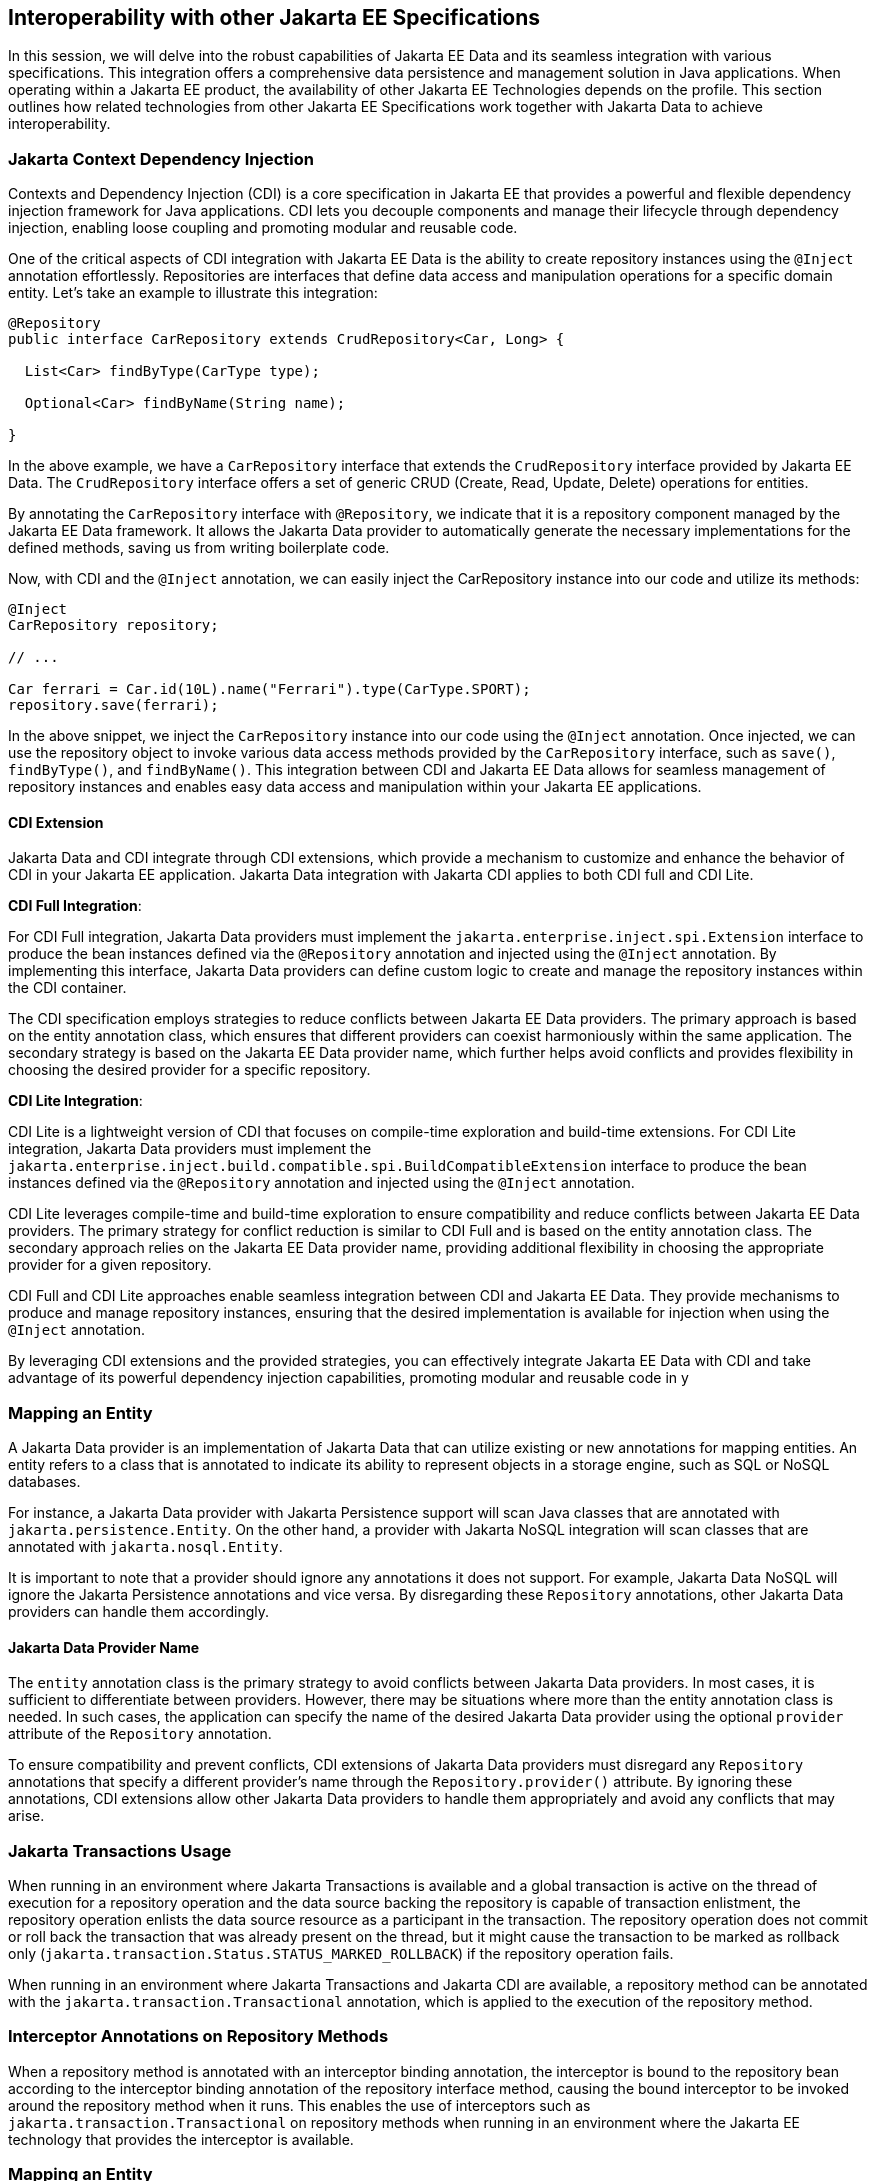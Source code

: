 == Interoperability with other Jakarta EE Specifications

In this session, we will delve into the robust capabilities of Jakarta EE Data and its seamless integration with various specifications. This integration offers a comprehensive data persistence and management solution in Java applications. When operating within a Jakarta EE product, the availability of other Jakarta EE Technologies depends on the profile. This section outlines how related technologies from other Jakarta EE Specifications work together with Jakarta Data to achieve interoperability.

=== Jakarta Context Dependency Injection

Contexts and Dependency Injection (CDI) is a core specification in Jakarta EE that provides a powerful and flexible dependency injection framework for Java applications. CDI lets you decouple components and manage their lifecycle through dependency injection, enabling loose coupling and promoting modular and reusable code.

One of the critical aspects of CDI integration with Jakarta EE Data is the ability to create repository instances using the `@Inject` annotation effortlessly. Repositories are interfaces that define data access and manipulation operations for a specific domain entity. Let's take an example to illustrate this integration:

[source,java]
----
@Repository
public interface CarRepository extends CrudRepository<Car, Long> {

  List<Car> findByType(CarType type);

  Optional<Car> findByName(String name);

}
----

In the above example, we have a `CarRepository` interface that extends the `CrudRepository` interface provided by Jakarta EE Data. The `CrudRepository` interface offers a set of generic CRUD (Create, Read, Update, Delete) operations for entities.

By annotating the `CarRepository` interface with `@Repository`, we indicate that it is a repository component managed by the Jakarta EE Data framework. It allows the Jakarta Data provider to automatically generate the necessary implementations for the defined methods, saving us from writing boilerplate code.

Now, with CDI and the `@Inject` annotation, we can easily inject the CarRepository instance into our code and utilize its methods:

[source,java]
----
@Inject
CarRepository repository;

// ...

Car ferrari = Car.id(10L).name("Ferrari").type(CarType.SPORT);
repository.save(ferrari);
----

In the above snippet, we inject the `CarRepository` instance into our code using the `@Inject` annotation. Once injected, we can use the repository object to invoke various data access methods provided by the `CarRepository` interface, such as `save()`, `findByType()`, and `findByName()`.
This integration between CDI and Jakarta EE Data allows for seamless management of repository instances and enables easy data access and manipulation within your Jakarta EE applications.

==== CDI Extension

Jakarta Data and CDI integrate through CDI extensions, which provide a mechanism to customize and enhance the behavior of CDI in your Jakarta EE application. Jakarta Data integration with Jakarta CDI applies to both CDI full and CDI Lite.

*CDI Full Integration*:

For CDI Full integration, Jakarta Data providers must implement the `jakarta.enterprise.inject.spi.Extension` interface to produce the bean instances defined via the `@Repository` annotation and injected using the `@Inject` annotation. By implementing this interface, Jakarta Data providers can define custom logic to create and manage the repository instances within the CDI container.

The CDI specification employs strategies to reduce conflicts between Jakarta EE Data providers. The primary approach is based on the entity annotation class, which ensures that different providers can coexist harmoniously within the same application. The secondary strategy is based on the Jakarta EE Data provider name, which further helps avoid conflicts and provides flexibility in choosing the desired provider for a specific repository.

*CDI Lite Integration*:

CDI Lite is a lightweight version of CDI that focuses on compile-time exploration and build-time extensions. For CDI Lite integration, Jakarta Data providers must implement the `jakarta.enterprise.inject.build.compatible.spi.BuildCompatibleExtension` interface to produce the bean instances defined via the `@Repository` annotation and injected using the `@Inject` annotation.

CDI Lite leverages compile-time and build-time exploration to ensure compatibility and reduce conflicts between Jakarta EE Data providers. The primary strategy for conflict reduction is similar to CDI Full and is based on the entity annotation class. The secondary approach relies on the Jakarta EE Data provider name, providing additional flexibility in choosing the appropriate provider for a given repository.

CDI Full and CDI Lite approaches enable seamless integration between CDI and Jakarta EE Data. They provide mechanisms to produce and manage repository instances, ensuring that the desired implementation is available for injection when using the `@Inject` annotation.

By leveraging CDI extensions and the provided strategies, you can effectively integrate Jakarta EE Data with CDI and take advantage of its powerful dependency injection capabilities, promoting modular and reusable code in y

=== Mapping an Entity

A Jakarta Data provider is an implementation of Jakarta Data that can utilize existing or new annotations for mapping entities. An entity refers to a class that is annotated to indicate its ability to represent objects in a storage engine, such as SQL or NoSQL databases.

For instance, a Jakarta Data provider with Jakarta Persistence support will scan Java classes that are annotated with `jakarta.persistence.Entity`. On the other hand, a provider with Jakarta NoSQL integration will scan classes that are annotated with `jakarta.nosql.Entity`.

It is important to note that a provider should ignore any annotations it does not support. For example, Jakarta Data NoSQL will ignore the Jakarta Persistence annotations and vice versa. By disregarding these `Repository` annotations, other Jakarta Data providers can handle them accordingly.

==== Jakarta Data Provider Name

The `entity` annotation class is the primary strategy to avoid conflicts between Jakarta Data providers. In most cases, it is sufficient to differentiate between providers. However, there may be situations where more than the entity annotation class is needed. In such cases, the application can specify the name of the desired Jakarta Data provider using the optional `provider` attribute of the `Repository` annotation.

To ensure compatibility and prevent conflicts, CDI extensions of Jakarta Data providers must disregard any `Repository` annotations that specify a different provider's name through the `Repository.provider()` attribute. By ignoring these annotations, CDI extensions allow other Jakarta Data providers to handle them appropriately and avoid any conflicts that may arise.

=== Jakarta Transactions Usage

When running in an environment where Jakarta Transactions is available and a global transaction is active on the thread of execution for a repository operation and the data source backing the repository is capable of transaction enlistment, the repository operation enlists the data source resource as a participant in the transaction. The repository operation does not commit or roll back the transaction that was already present on the thread, but it might cause the transaction to be marked as rollback only (`jakarta.transaction.Status.STATUS_MARKED_ROLLBACK`) if the repository operation fails.

When running in an environment where Jakarta Transactions and Jakarta CDI are available, a repository method can be annotated with the `jakarta.transaction.Transactional` annotation, which is applied to the execution of the repository method.

=== Interceptor Annotations on Repository Methods

When a repository method is annotated with an interceptor binding annotation, the interceptor is bound to the repository bean according to the interceptor binding annotation of the repository interface method, causing the bound interceptor to be invoked around the repository method when it runs. This enables the use of interceptors such as `jakarta.transaction.Transactional` on repository methods when running in an environment where the Jakarta EE technology that provides the interceptor is available.

=== Mapping an Entity

An entity class in Jakarta Data is a regular Java class that is annotated to indicate its ability to represent objects in a database. Jakarta Data itself does not provide specific annotations for mapping entities. Instead, each Jakarta Data provider can create annotations or support existing ones, such as those used in Jakarta Persistence or Jakarta NoSQL.

==== Jakarta Persistence

Jakarta Persistence is a Jakarta EE specification that provides an object-relational mapping (ORM) framework for Java applications. It aims to simplify the development of Java applications that interact with relational databases.

When integrating Jakarta Data with Jakarta Persistence, developers can leverage the JPA annotations to define the mapping of entities in repositories. Entities in Jakarta Persistence are typically annotated with `jakarta.persistence.Entity` to indicate their persistence capability.

A Jakarta Data provider that supports Jakarta Persistence will scan classes marked with the `jakarta.persistence.Entity` annotation. This scanning process can be facilitated using a CDI extension that interacts with Jakarta Persistence and Jakarta Data to create the necessary mappings between entities and repositories.

=== Jakarta NoSQL

Jakarta NoSQL is a Jakarta EE specification that provides a standardized API and annotations for Java applications to interact with NoSQL databases. It aims to offer a consistent and portable approach for working with various NoSQL databases.

When integrating Jakarta Data with Jakarta NoSQL, developers can use the NoSQL annotations to define the mapping of entities in repositories. Entities in Jakarta NoSQL are typically annotated with `jakarta.nosql.Entity` to indicate their suitability for persistence in NoSQL databases.

A Jakarta Data provider that supports Jakarta NoSQL will scan classes marked with the `jakarta.nosql.Entity` annotation. This scanning process can be facilitated using a CDI extension that interacts with Jakarta NoSQL and Jakarta Data to establish the mappings between entities and repositories.

By supporting Jakarta Persistence or Jakarta NoSQL annotations, Jakarta Data providers enable Java developers to utilize familiar and standardized mapping techniques when defining entities in repositories, ensuring compatibility and interoperability with the respective technologies.

=== Jakarta Validation

Jakarta Validation is a Jakarta EE specification that provides a standardized approach for validating data in Java applications. It is derived from the former Bean Validation specification, which aimed to define a unified validation model for Java.

Integrating with Jakarta Validation ensures data consistency within the Java layer. By applying validation rules to the data, developers can enforce constraints and business rules, preventing invalid or inconsistent information from being processed or persisted.

Incorporating Jakarta Validation into your Jakarta Data applications helps enforce data consistency at the Java layer. Whenever data is converted to or from Java objects, the validation rules defined in the entity are automatically executed. For instance, when persisting a `Student` object, the `name` field will be validated to ensure it is not blank.

Using Jakarta Validation brings several advantages. It helps maintain data integrity, improves data quality, and enhances the reliability of the application. Catching validation errors early in the Java layer can identify and resolve potential issues before further processing or persistence occurs. Additionally, Jakarta Validation allows for declarative validation rules, simplifying the validation logic and promoting cleaner and more maintainable code.

The following code snippet demonstrates the usage of Jakarta Validation annotations in the `Student` entity class:

[source,java]
----
@Schema(name = "Student")
@Entity
public class Student {

    @Id
    private String id;

    @Column
    @NotBlank
    private String name;

    @Positive
    @Min(18)
    @Column
    private int age;
}
----

In this example, the `name` field is annotated with `@NotBlank`, indicating that it must not be blank. The `age` field is annotated with both `@Positive` and `@Min(18)`, ensuring it is a positive integer greater than or equal to 18.

The `School` repository interface, shown below, utilizes the validation rules defined in the `Student` entity:

[source,java]
----
@Repository
public interface School extends PageableRepository<Student, String> {

}
----

When performing operations such as saving or retrieving students through the `School` repository, the validation process is triggered, applying the defined constraints to ensure data consistency and adherence to the specified rules.